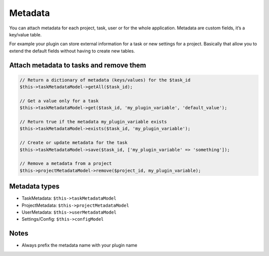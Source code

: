 Metadata
========

You can attach metadata for each project, task, user or for the whole
application. Metadata are custom fields, it’s a key/value table.

For example your plugin can store external information for a task or new
settings for a project. Basically that allow you to extend the default
fields without having to create new tables.

Attach metadata to tasks and remove them
----------------------------------------

.. code:: php


    // Return a dictionary of metadata (keys/values) for the $task_id
    $this->taskMetadataModel->getAll($task_id);

    // Get a value only for a task
    $this->taskMetadataModel->get($task_id, 'my_plugin_variable', 'default_value');

    // Return true if the metadata my_plugin_variable exists
    $this->taskMetadataModel->exists($task_id, 'my_plugin_variable');

    // Create or update metadata for the task
    $this->taskMetadataModel->save($task_id, ['my_plugin_variable' => 'something']);

    // Remove a metadata from a project
    $this->projectMetadataModel->remove($project_id, my_plugin_variable);

Metadata types
--------------

-  TaskMetadata: ``$this->taskMetadataModel``
-  ProjectMetadata: ``$this->projectMetadataModel``
-  UserMetadata: ``$this->userMetadataModel``
-  Settings/Config: ``$this->configModel``

Notes
-----

-  Always prefix the metadata name with your plugin name
